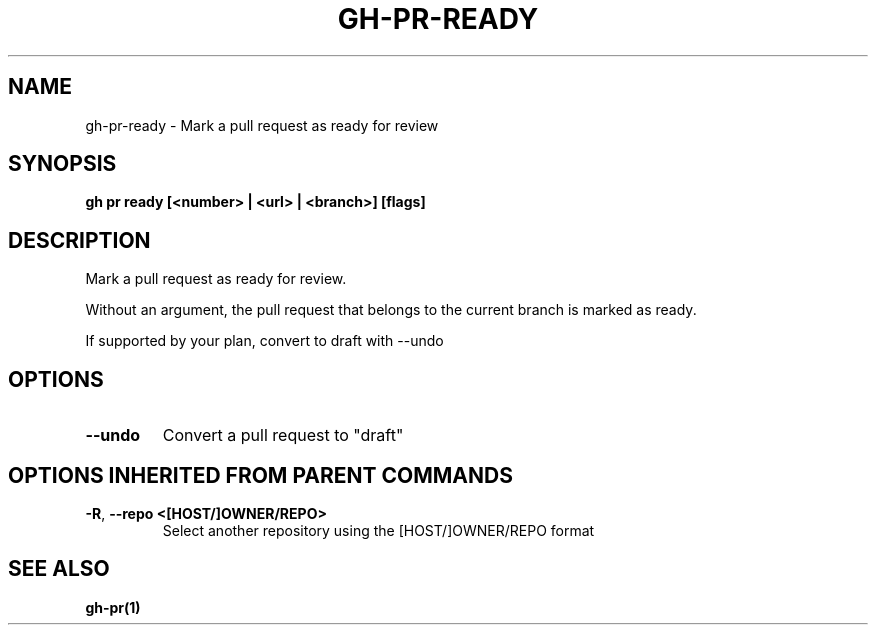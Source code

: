 .nh
.TH "GH-PR-READY" "1" "Nov 2023" "GitHub CLI 2.38.0" "GitHub CLI manual"

.SH NAME
.PP
gh-pr-ready - Mark a pull request as ready for review


.SH SYNOPSIS
.PP
\fBgh pr ready [<number> | <url> | <branch>] [flags]\fR


.SH DESCRIPTION
.PP
Mark a pull request as ready for review.

.PP
Without an argument, the pull request that belongs to the current branch
is marked as ready.

.PP
If supported by your plan, convert to draft with --undo


.SH OPTIONS
.TP
\fB--undo\fR
Convert a pull request to "draft"


.SH OPTIONS INHERITED FROM PARENT COMMANDS
.TP
\fB-R\fR, \fB--repo\fR \fB<[HOST/]OWNER/REPO>\fR
Select another repository using the [HOST/]OWNER/REPO format


.SH SEE ALSO
.PP
\fBgh-pr(1)\fR
